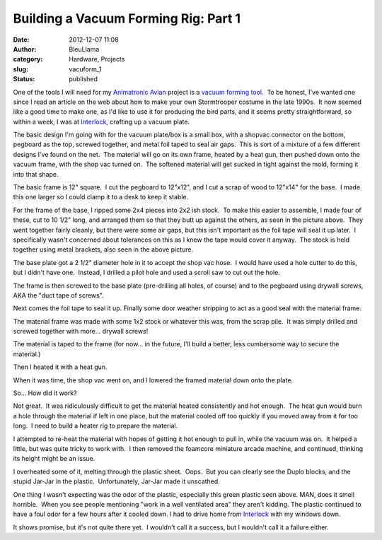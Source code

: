 Building a Vacuum Forming Rig: Part 1
#####################################
:date: 2012-12-07 11:08
:author: BleuLlama
:category: Hardware, Projects
:slug: vacuform_1
:status: published

One of the tools I will need for my \ `Animatronic
Avian <http://geodesicsphere.blogspot.com/2012/11/animatronic-avian-1-planning-and-history.html>`__ project
is a \ `vacuum forming
tool <http://en.wikipedia.org/wiki/Vacuum_forming>`__.  To be honest,
I've wanted one since I read an article on the web about how to make
your own Stormtrooper costume in the late 1990s.  It now seemed like a
good time to make one, as I'd like to use it for producing the bird
parts, and it seems pretty straightforward, so within a week, I was
at \ `Interlock </>`__, crafting up a vacuum
plate.

The basic design I'm going with for the vacuum plate/box is a small box,
with a shopvac connector on the bottom, pegboard as the top, screwed
together, and metal foil taped to seal air gaps.  This is sort of a
mixture of a few different designs I've found on the net.  The material
will go on its own frame, heated by a heat gun, then pushed down onto
the vacuum frame, with the shop vac turned on.  The softened material
will get sucked in tight against the mold, forming it into that shape.

|image0|

The basic frame is 12" square.  I cut the pegboard to 12"x12", and I cut
a scrap of wood to 12"x14" for the base.  I made this one larger so I
could clamp it to a desk to keep it stable.

|image1|

For the frame of the base, I ripped some 2x4 pieces into 2x2 ish stock.
 To make this easier to assemble, I made four of these, cut to 10 1/2"
long, and arranged them so that they butt up against the others, as seen
in the picture above.  They went together fairly cleanly, but there were
some air gaps, but this isn't important as the foil tape will seal it up
later.  I specifically wasn't concerned about tolerances on this as I
knew the tape would cover it anyway.  The stock is held together using
metal brackets, also seen in the above picture.

|image2|

The base plate got a 2 1/2" diameter hole in it to accept the shop vac
hose.  I would have used a hole cutter to do this, but I didn't have
one.  Instead, I drilled a pilot hole and used a scroll saw to cut out
the hole.

|image3|

The frame is then screwed to the base plate (pre-drilling all holes, of
course) and to the pegboard using drywall screws, AKA the "duct tape of
screws".

|image4|

Next comes the foil tape to seal it up. Finally some door weather
stripping to act as a good seal with the material frame.

|image5|

The material frame was made with some 1x2 stock or whatever this was,
from the scrap pile.  It was simply drilled and screwed together with
more... drywall screws!

|image6|

The material is taped to the frame (for now... in the future, I'll build
a better, less cumbersome way to secure the material.)

|image7|

Then I heated it with a heat gun.

|image8|

When it was time, the shop vac went on, and I lowered the framed
material down onto the plate.

So... How did it work?

Not great.  It was ridiculously difficult to get the material heated
consistently and hot enough.  The heat gun would burn a hole through the
material if left in one place, but the material cooled off too quickly
if you moved away from it for too long.  I need to build a heater rig to
prepare the material.

|image9|

I attempted to re-heat the material with hopes of getting it hot enough
to pull in, while the vacuum was on.  It helped a little, but was quite
tricky to work with.  I then removed the foamcore miniature arcade
machine, and continued, thinking its height might be an issue.

|image10|

I overheated some of it, melting through the plastic sheet.  Oops.  But
you can clearly see the Duplo blocks, and the stupid Jar-Jar in the
plastic.  Unfortunately, Jar-Jar made it unscathed.

One thing I wasn't expecting was the odor of the plastic, especially
this green plastic seen above. MAN, does it smell horrible.  When you
see people mentioning "work in a well ventilated area" they aren't
kidding. The plastic continued to have a foul odor for a few hours after
it cooled down. I had to drive home
from \ `Interlock </>`__ with my windows down.

It shows promise, but it's not quite there yet.  I wouldn't call it a
success, but I wouldn't call it a failure either.

.. |image0| image:: http://4.bp.blogspot.com/-hbkJ1mtbEcs/UL-_Wgg1u4I/AAAAAAAACC0/xerinbr9PXs/s400/IMG_1964.JPG
   :class: aligncenter
   :width: 400px
   :height: 300px
   :target: http://4.bp.blogspot.com/-hbkJ1mtbEcs/UL-_Wgg1u4I/AAAAAAAACC0/xerinbr9PXs/s1600/IMG_1964.JPG
.. |image1| image:: http://1.bp.blogspot.com/-4kgtwJwBiYg/UL-_XJfMW6I/AAAAAAAACC8/dCMFqoPAklE/s400/IMG_1965.JPG
   :class: aligncenter
   :width: 400px
   :height: 300px
   :target: http://1.bp.blogspot.com/-4kgtwJwBiYg/UL-_XJfMW6I/AAAAAAAACC8/dCMFqoPAklE/s1600/IMG_1965.JPG
.. |image2| image:: http://2.bp.blogspot.com/-8-MM72N65BU/UL-_YL79NUI/AAAAAAAACDE/izu1UOnXXlQ/s400/IMG_1967.JPG
   :class: aligncenter
   :width: 400px
   :height: 300px
   :target: http://2.bp.blogspot.com/-8-MM72N65BU/UL-_YL79NUI/AAAAAAAACDE/izu1UOnXXlQ/s1600/IMG_1967.JPG
.. |image3| image:: http://1.bp.blogspot.com/-DtNSJ742Clc/UL-_Y0t_S4I/AAAAAAAACDM/VSP2y4vg6SU/s400/IMG_1969.JPG
   :class: aligncenter
   :width: 400px
   :height: 300px
   :target: http://1.bp.blogspot.com/-DtNSJ742Clc/UL-_Y0t_S4I/AAAAAAAACDM/VSP2y4vg6SU/s1600/IMG_1969.JPG
.. |image4| image:: http://1.bp.blogspot.com/-UnLOF4acukc/UL-_ZdJ_DGI/AAAAAAAACDQ/JAskrC2gAp0/s400/IMG_1973.JPG
   :class: aligncenter
   :width: 400px
   :height: 300px
   :target: http://1.bp.blogspot.com/-UnLOF4acukc/UL-_ZdJ_DGI/AAAAAAAACDQ/JAskrC2gAp0/s1600/IMG_1973.JPG
.. |image5| image:: http://1.bp.blogspot.com/-JeBVTGeTK4A/UL-_Z8kPLOI/AAAAAAAACDc/lR72LIkHEpY/s400/IMG_1974.JPG
   :class: aligncenter
   :width: 400px
   :height: 300px
   :target: http://1.bp.blogspot.com/-JeBVTGeTK4A/UL-_Z8kPLOI/AAAAAAAACDc/lR72LIkHEpY/s1600/IMG_1974.JPG
.. |image6| image:: http://1.bp.blogspot.com/-kLZM6qhBDt8/UL-_cCU7tOI/AAAAAAAACDs/Az9mpjdvlvQ/s400/IMG_1988.JPG
   :class: aligncenter
   :width: 400px
   :height: 300px
   :target: http://1.bp.blogspot.com/-kLZM6qhBDt8/UL-_cCU7tOI/AAAAAAAACDs/Az9mpjdvlvQ/s1600/IMG_1988.JPG
.. |image7| image:: http://3.bp.blogspot.com/-xS3GfdHJFJU/UL-_cqN6V3I/AAAAAAAACD0/3imKVG31wmA/s400/IMG_1992.JPG
   :class: aligncenter
   :width: 400px
   :height: 300px
   :target: http://3.bp.blogspot.com/-xS3GfdHJFJU/UL-_cqN6V3I/AAAAAAAACD0/3imKVG31wmA/s1600/IMG_1992.JPG
.. |image8| image:: http://3.bp.blogspot.com/-UHG5XenE6tA/UL-_dINg1HI/AAAAAAAACD8/eCvcQ7u4i-I/s400/IMG_1995.JPG
   :class: aligncenter
   :width: 400px
   :height: 300px
   :target: http://3.bp.blogspot.com/-UHG5XenE6tA/UL-_dINg1HI/AAAAAAAACD8/eCvcQ7u4i-I/s1600/IMG_1995.JPG
.. |image9| image:: http://3.bp.blogspot.com/-eJFRXNSEJKI/UL-_ekV3DJI/AAAAAAAACEM/O1sO0CMSA-g/s400/IMG_1998.JPG
   :class: aligncenter
   :width: 400px
   :height: 300px
   :target: http://3.bp.blogspot.com/-eJFRXNSEJKI/UL-_ekV3DJI/AAAAAAAACEM/O1sO0CMSA-g/s1600/IMG_1998.JPG
.. |image10| image:: http://2.bp.blogspot.com/-5EipH73NrAk/UL-_fb7GZaI/AAAAAAAACEU/7P3lAK65QK8/s400/IMG_2003.JPG
   :class: aligncenter
   :width: 400px
   :height: 300px
   :target: http://2.bp.blogspot.com/-5EipH73NrAk/UL-_fb7GZaI/AAAAAAAACEU/7P3lAK65QK8/s1600/IMG_2003.JPG
